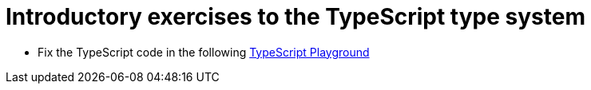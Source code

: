 = Introductory exercises to the TypeScript type system

* Fix the TypeScript code in the following link:https://www.typescriptlang.org/play?#code/C4TwDgpgBAZglgDwLLQLxQN4BMIGcDGATnGMHAPYB2AXFAERgA2AhvhABbmM6Gzm-MooSEPbNgUXJwCu3KACNo+MZQDmELHQC+AKB0B6fVDDEAtnDIA3aMLw78VXBOYBlYMTW14yNPXYRGRnI6e0dnADlpU0VCL0QUKHQARgAmAGYAFgBWUMonKGYAIXIuCGYaWHjfd2kIPUMCwkJmEFxc-Nd3ODUAQSaWuJ9EqABtOgAJAKC6ABp6AHV+bjoAXXqjcnkAKwh8CVs22yg3aRxKCXQMHSgbqEpmUwhBlBnr28p5WMqfV91250YcDYz18V1udweT3oPUBbFmbxuHy+qUyOT+DVwUSE4DsMGklD2FEoUCw5Bc5EewHY3VUAApumBpMAQQBKTB6cFwGBQWm2cjchlMxKodB0JweVR0Nlg8G3Bx5UoAOiCdMFwEVwHIAFUwJBCABhZi4CC0lkshFQLRQALG9myuWOJUq+mURkSAC0UDS5vBuj+8o6-RAAHkYG4JcHCJFohBCLgQcMxjCgRBZlAUdk1gYjFg4AQzN1xBpJFiDjojgAlPCyC5QHQAH0wAGtulgQXNY4R+LQAKJNfi6RsYFuUNvfF6SYDiaTxu5RGJ-PEEshUEnkHqUchU2MAFWpalphGrjGZUCrmJP0otuAA7hZlIfj+qR1gr-abvgjdA6JQIMAb-wTbup2-B0LQMrvg6CqMBAyrkHSR4XuqIGED6kG3J8ZRNgA3Bavp4XKX5+MAwBgO6iFgI4qbgQR9oBk68GPkhiovmh6EKEezA4bRloWn6OhAA[TypeScript Playground]